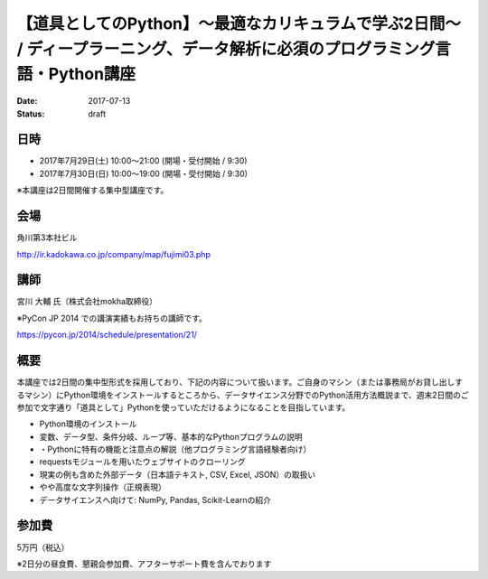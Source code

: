【道具としてのPython】〜最適なカリキュラムで学ぶ2日間〜 / ディープラーニング、データ解析に必須のプログラミング言語・Python講座
====================================================================================================================================================================================================================

:date: 2017-07-13
:status: draft


日時
**********

- 2017年7月29日(土) 10:00～21:00 (開場・受付開始 / 9:30)
- 2017年7月30日(日) 10:00～19:00 (開場・受付開始 / 9:30)

※本講座は2日間開催する集中型講座です。

会場
**********

角川第3本社ビル 

http://ir.kadokawa.co.jp/company/map/fujimi03.php


講師
**********


宮川 大輔 氏（株式会社mokha取締役）

※PyCon JP 2014 での講演実績もお持ちの講師です。

https://pycon.jp/2014/schedule/presentation/21/

概要
**********

本講座では2日間の集中型形式を採用しており、下記の内容について扱います。ご自身のマシン（または事務局がお貸し出しするマシン）にPython環境をインストールするところから、データサイエンス分野でのPython活用方法概説まで、週末2日間のご参加で文字通り「道具として」Pythonを使っていただけるようになることを目指しています。


* Python環境のインストール
* 変数、データ型、条件分岐、ループ等、基本的なPythonプログラムの説明
* ・Pythonに特有の機能と注意点の解説（他プログラミング言語経験者向け）
* requestsモジュールを用いたウェブサイトのクローリング
* 現実の例も含めた外部データ（日本語テキスト, CSV, Excel, JSON）の取扱い
* やや高度な文字列操作（正規表現）
* データサイエンスへ向けて: NumPy, Pandas, Scikit-Learnの紹介

参加費
**********

5万円（税込）

※2日分の昼食費、懇親会参加費、アフターサポート費を含んでおります

